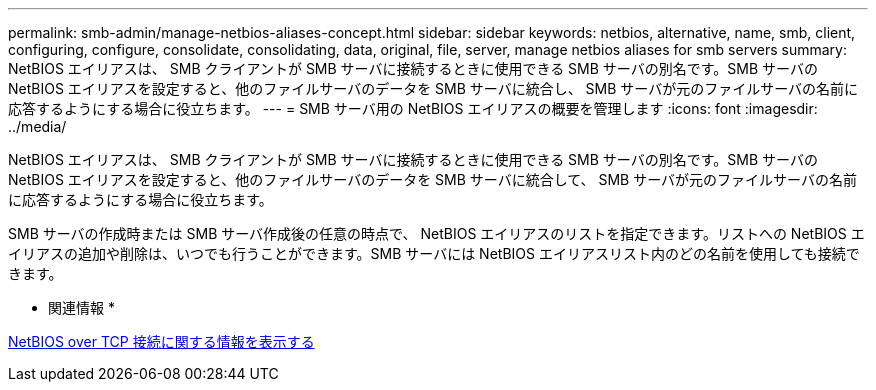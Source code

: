 ---
permalink: smb-admin/manage-netbios-aliases-concept.html 
sidebar: sidebar 
keywords: netbios, alternative, name, smb, client, configuring, configure, consolidate, consolidating, data, original, file, server, manage netbios aliases for smb servers 
summary: NetBIOS エイリアスは、 SMB クライアントが SMB サーバに接続するときに使用できる SMB サーバの別名です。SMB サーバの NetBIOS エイリアスを設定すると、他のファイルサーバのデータを SMB サーバに統合し、 SMB サーバが元のファイルサーバの名前に応答するようにする場合に役立ちます。 
---
= SMB サーバ用の NetBIOS エイリアスの概要を管理します
:icons: font
:imagesdir: ../media/


[role="lead"]
NetBIOS エイリアスは、 SMB クライアントが SMB サーバに接続するときに使用できる SMB サーバの別名です。SMB サーバの NetBIOS エイリアスを設定すると、他のファイルサーバのデータを SMB サーバに統合して、 SMB サーバが元のファイルサーバの名前に応答するようにする場合に役立ちます。

SMB サーバの作成時または SMB サーバ作成後の任意の時点で、 NetBIOS エイリアスのリストを指定できます。リストへの NetBIOS エイリアスの追加や削除は、いつでも行うことができます。SMB サーバには NetBIOS エイリアスリスト内のどの名前を使用しても接続できます。

* 関連情報 *

xref:display-netbios-over-tcp-connections-task.adoc[NetBIOS over TCP 接続に関する情報を表示する]
